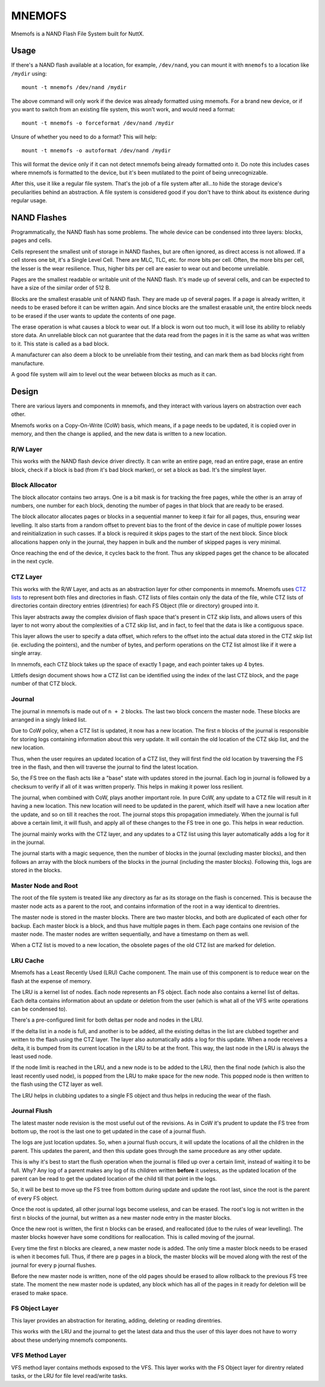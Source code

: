 =======
MNEMOFS
=======

Mnemofs is a NAND Flash File System built for NuttX.

Usage
=====

If there's a NAND flash available at a location, for example, ``/dev/nand``,
you can mount it with ``mnemofs`` to a location like ``/mydir`` using::

    mount -t mnemofs /dev/nand /mydir

The above command will only work if the device was already formatted using
mnemofs. For a brand new device, or if you want to switch from an existing
file system, this won't work, and would need a format::

    mount -t mnemofs -o forceformat /dev/nand /mydir

Unsure of whether you need to do a format? This will help::

    mount -t mnemofs -o autoformat /dev/nand /mydir

This will format the device only if it can not detect mnemofs being already
formatted onto it. Do note this includes cases where mnemofs is formatted to
the device, but it's been mutilated to the point of being unrecognizable.

After this, use it like a regular file system. That's the job of a file
system after all...to hide the storage device's peculiarities behind an
abstraction. A file system is considered good if you don't have to think
about its existence during regular usage.

NAND Flashes
============

Programmatically, the NAND flash has some problems. The whole device can be
condensed into three layers: blocks, pages and cells.

Cells represent the smallest unit of storage in NAND flashes, but are often
ignored, as direct access is not allowed. If a cell stores one bit, it's a
Single Level Cell. There are MLC, TLC, etc. for more bits per cell. Often,
the more bits per cell, the lesser is the wear resilience. Thus, higher
bits per cell are easier to wear out and become unreliable.

Pages are the smallest readable or writable unit of the NAND flash. It's
made up of several cells, and can be expected to have a size of the similar
order of 512 B.

Blocks are the smallest erasable unit of NAND flash. They are made up of
several pages. If a page is already written, it needs to be erased before it
can be written again. And since blocks are the smallest erasable unit, the
entire block needs to be erased if the user wants to update the contents of
one page.

The erase operation is what causes a block to wear out. If a block is worn
out too much, it will lose its ability to reliably store data. An unreliable
block can not guarantee that the data read from the pages in it is the same
as what was written to it. This state is called as a bad block.

A manufacturer can also deem a block to be unreliable from their testing,
and can mark them as bad blocks right from manufacture.

A good file system will aim to level out the wear between blocks as much as
it can.

Design
======

There are various layers and components in mnemofs, and they interact with
various layers on abstraction over each other.

Mnemofs works on a Copy-On-Write (CoW) basis, which means, if a page needs to
be updated, it is copied over in memory, and then the change is applied, and
the new data is written to a new location.

R/W Layer
---------

This works with the NAND flash device driver directly. It can write an
entire page, read an entire page, erase an entire block, check if a block is
bad (from it's bad block marker), or set a block as bad. It's the simplest
layer.

Block Allocator
---------------

The block allocator contains two arrays. One is a bit mask is for tracking
the free pages, while the other is an array of numbers, one number for each
block, denoting the number of pages in that block that are ready to be
erased.

The block allocator allocates pages or blocks in a sequential manner to keep
it fair for all pages, thus, ensuring wear levelling. It also starts from a
random offset to prevent bias to the front of the device in case of multiple
power losses and reinitialization in such casses. If a block is required it
skips pages to the start of the next block. Since block allocations happen
only in the journal, they happen in bulk and the number of skipped pages is
very minimal.

Once reaching the end of the device, it cycles back to the front. Thus any
skipped pages get the chance to be allocated in the next cycle.

CTZ Layer
---------

This works with the R/W Layer, and acts as an abstraction layer for other
components in mnemofs. Mnemofs uses
`CTZ lists <https://github.com/littlefs-project/littlefs/blob/master/DESIGN.md#ctz-skip-lists>`_
to represent both files and directories in flash. CTZ lists of files contain
only the data of the file, while CTZ lists of directories contain directory
entries (direntries) for each FS Object (file or directory) grouped into it.

This layer abstracts away the complex division of flash space that's present
in CTZ skip lists, and allows users of this layer to not worry about the
complexities of a CTZ skip list, and in fact, to feel that the data is like a
contiguous space.

This layer allows the user to specify a data offset, which refers to the
offset into the actual data stored in the CTZ skip list (ie. excluding the
pointers), and the number of bytes, and perform operations on the CTZ list
almost like if it were a single array.

In mnemofs, each CTZ block takes up the space of exactly 1 page, and each
pointer takes up 4 bytes.

Littlefs design document shows how a CTZ list can be identified using the
index of the last CTZ block, and the page number of that CTZ block.

Journal
-------

The journal in mnemofs is made out of ``n + 2`` blocks. The last two block
concern the master node. These blocks are arranged in a singly linked list.

Due to CoW policy, when a CTZ list is updated, it now has a new location. The
first ``n`` blocks of the journal is responsible for storing logs containing
information about this very update. It will contain the old location of the
CTZ skip list, and the new location.

Thus, when the user requires an updated location of a CTZ list, they will
first find the old location by traversing the FS tree in the flash, and then
will traverse the journal to find the latest location.

So, the FS tree on the flash acts like a "base" state with updates stored in
the journal. Each log in journal is followed by a checksum to verify if all
of it was written properly. This helps in making it power loss resilient.

The journal, when combined with CoW, plays another important role. In pure
CoW, any update to a CTZ file will result in it having a new location. This
new location will need to be updated in the parent, which itself will have a
new location after the update, and so on till it reaches the root. The
journal stops this propagation immediately. When the journal is full above
a certain limit, it will flush, and apply all of these changes to the FS
tree in one go. This helps in wear reduction.

The journal mainly works with the CTZ layer, and any updates to a CTZ list
using this layer automatically adds a log for it in the journal.

The journal starts with a magic sequence, then the number of blocks in the
journal (excluding master blocks), and then follows an array with the block
numbers of the blocks in the journal (including the master blocks). Following
this, logs are stored in the blocks.

Master Node and Root
--------------------

The root of the file system is treated like any directory as far as its
storage on the flash is concerned. This is because the master node acts as a
parent to the root, and contains information of the root in a way identical
to direntries.

The master node is stored in the master blocks. There are two master blocks,
and both are duplicated of each other for backup. Each master block is a
block, and thus have multiple pages in them. Each page contains one revision
of the master node. The master nodes are written sequentially, and have a
timestamp on them as well.

When a CTZ list is moved to a new location, the obsolete pages of the old
CTZ list are marked for deletion.

LRU Cache
---------

Mnemofs has a Least Recently Used (LRU) Cache component. The main use of this
component is to reduce wear on the flash at the expense of memory.

The LRU is a kernel list of nodes. Each node represents an FS object. Each
node also contains a kernel list of deltas. Each delta contains information
about an update or deletion from the user (which is what all of the VFS write
operations can be condensed to).

There's a pre-configured limit for both deltas per node and nodes in the LRU.

If the delta list in a node is full, and another is to be added, all the
existing deltas in the list are clubbed together and written to the flash
using the CTZ layer. The layer also automatically adds a log for this update.
When a node receives a delta, it is bumped from its current location in the
LRU to be at the front. This way, the last node in the LRU is always the
least used node.

If the node limit is reached in the LRU, and a new node is to be added to the
LRU, then the final node (which is also the least recently used node), is
popped from the LRU to make space for the new node. This popped node is then
written to the flash using the CTZ layer as well.

The LRU helps in clubbing updates to a single FS object and thus helps in
reducing the wear of the flash.

Journal Flush
-------------

The latest master node revision is the most useful out of the revisions. As
in CoW it's prudent to update the FS tree from bottom up, the root is the
last one to get updated in the case of a journal flush.

The logs are just location updates. So, when a journal flush occurs, it will
update the locations of all the children in the parent. This updates the
parent, and then this update goes through the same procedure as any other
update.

This is why it's best to start the flush operation when the journal is filled
up over a certain limit, instead of waiting it to be full. Why? Any log of
a parent makes any log of its children written **before** it useless, as the
updated location of the parent can be read to get the updated location of the
child till that point in the logs.

So, it will be best to move up the FS tree from bottom during update and
update the root last, since the root is the parent of every FS object.

Once the root is updated, all other journal logs become useless, and can be
erased. The root's log is not written in the first ``n`` blocks of the
journal, but written as a new master node entry in the master blocks.

Once the new root is written, the first ``n`` blocks can be erased, and
reallocated (due to the rules of wear levelling). The master blocks however
have some conditions for reallocation. This is called moving of the journal.

Every time the first ``n`` blocks are cleared, a new master node is added.
The only time a master block needs to be erased is when it becomes full.
Thus, if there are ``p`` pages in a block, the master blocks will be
moved along with the rest of the journal for every ``p`` journal flushes.

Before the new master node is written, none of the old pages should be erased
to allow rollback to the previous FS tree state. The moment the new master
node is updated, any block which has all of the pages in it ready for
deletion will be erased to make space.

FS Object Layer
---------------

This layer provides an abstraction for iterating, adding, deleting or
reading direntries.

This works with the LRU and the journal to get the latest data and thus the
user of this layer does not have to worry about these underlying mnemofs
components.

VFS Method Layer
----------------

VFS method layer contains methods exposed to the VFS. This layer works with
the FS Object layer for direntry related tasks, or the LRU for file level
read/write tasks.
